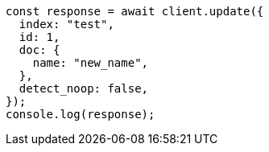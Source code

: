 // This file is autogenerated, DO NOT EDIT
// Use `node scripts/generate-docs-examples.js` to generate the docs examples

[source, js]
----
const response = await client.update({
  index: "test",
  id: 1,
  doc: {
    name: "new_name",
  },
  detect_noop: false,
});
console.log(response);
----
